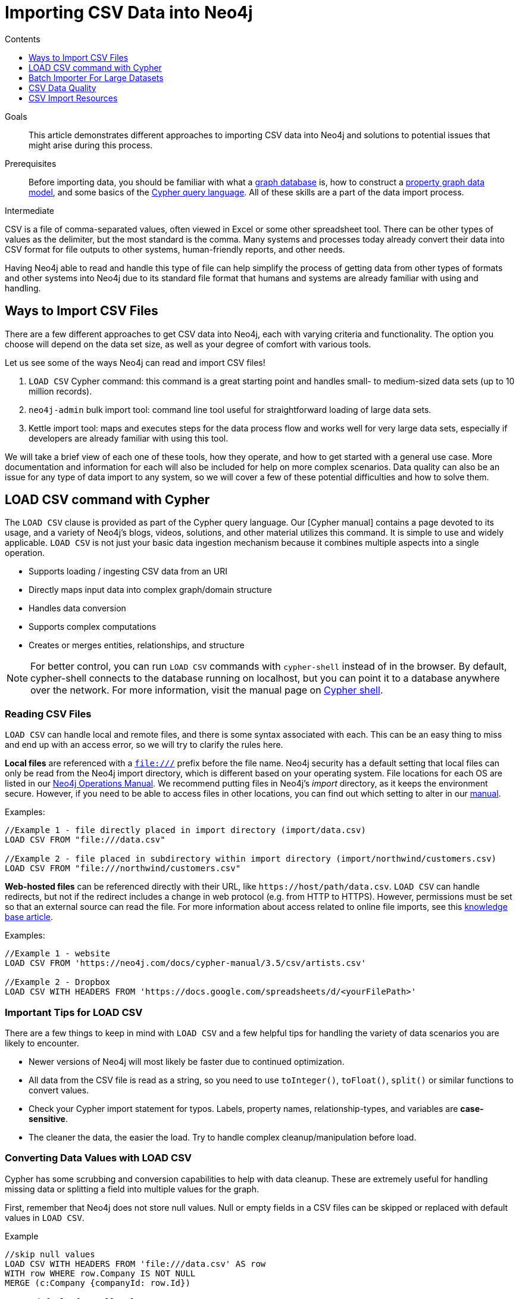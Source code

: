 = Importing CSV Data into Neo4j
:slug: guide-import-csv
:level: Intermediate
:section: Data Import
:section-link: data-import
:sectanchors:
:toc:
:toc-title: Contents
:toclevels: 1

.Goals
[abstract]
This article demonstrates different approaches to importing CSV data into Neo4j and solutions to potential issues that might arise during this process.

.Prerequisites
[abstract]
Before importing data, you should be familiar with what a link:/developer/graph-database/[graph database] is, how to construct a link:/developer/guide-data-modeling/[property graph data model], and some basics of the link:/developer/cypher[Cypher query language].
All of these skills are a part of the data import process.

[role=expertise]
{level}

CSV is a file of comma-separated values, often viewed in Excel or some other spreadsheet tool.
There can be other types of values as the delimiter, but the most standard is the comma.
Many systems and processes today already convert their data into CSV format for file outputs to other systems, human-friendly reports, and other needs.

Having Neo4j able to read and handle this type of file can help simplify the process of getting data from other types of formats and other systems into Neo4j due to its standard file format that humans and systems are already familiar with using and handling.

== Ways to Import CSV Files

There are a few different approaches to get CSV data into Neo4j, each with varying criteria and functionality.
The option you choose will depend on the data set size, as well as your degree of comfort with various tools.

Let us see some of the ways Neo4j can read and import CSV files!

1. `LOAD CSV` Cypher command: this command is a great starting point and handles small- to medium-sized data sets (up to 10 million records).
2. `neo4j-admin` bulk import tool: command line tool useful for straightforward loading of large data sets.
3. Kettle import tool: maps and executes steps for the data process flow and works well for very large data sets, especially if developers are already familiar with using this tool.

We will take a brief view of each one of these tools, how they operate, and how to get started with a general use case.
More documentation and information for each will also be included for help on more complex scenarios.
Data quality can also be an issue for any type of data import to any system, so we will cover a few of these potential difficulties and how to solve them.

[#import-load-csv]
== LOAD CSV command with Cypher

The `LOAD CSV` clause is provided as part of the Cypher query language.
Our [Cypher manual] contains a page devoted to its usage, and a variety of Neo4j's blogs, videos, solutions, and other material utilizes this command.
It is simple to use and widely applicable.
`LOAD CSV` is not just your basic data ingestion mechanism because it combines multiple aspects into a single operation.

* Supports loading / ingesting CSV data from an URI
* Directly maps input data into complex graph/domain structure
* Handles data conversion
* Supports complex computations
* Creates or merges entities, relationships, and structure

--
[NOTE]
For better control, you can run `LOAD CSV` commands with `cypher-shell` instead of in the browser.
By default, cypher-shell connects to the database running on localhost, but you can point it to a database anywhere over the network.
For more information, visit the manual page on link:/docs/operations-manual/3.5/tools/cypher-shell/[Cypher shell^].
--

=== Reading CSV Files

`LOAD CSV` can handle local and remote files, and there is some syntax associated with each.
This can be an easy thing to miss and end up with an access error, so we will try to clarify the rules here.

*Local files* are referenced with a `file:///` prefix before the file name.
Neo4j security has a default setting that local files can only be read from the Neo4j import directory, which is different based on your operating system.
File locations for each OS are listed in our link:{opsmanual}/configuration/file-locations[Neo4j Operations Manual^].
We recommend putting files in Neo4j's _import_ directory, as it keeps the environment secure.
However, if you need to be able to access files in other locations, you can find out which setting to alter in our link:/docs/cypher-manual/current/clauses/load-csv/#query-load-csv-introduction[manual^].

.Examples:
----
//Example 1 - file directly placed in import directory (import/data.csv)
LOAD CSV FROM "file:///data.csv"

//Example 2 - file placed in subdirectory within import directory (import/northwind/customers.csv)
LOAD CSV FROM "file:///northwind/customers.csv"
----

*Web-hosted files* can be referenced directly with their URL, like `+https://host/path/data.csv+`.
`LOAD CSV` can handle redirects, but not if the redirect includes a change in web protocol (e.g. from HTTP to HTTPS).
However, permissions must be set so that an external source can read the file.
For more information about access related to online file imports, see this link:/developer/kb/import-csv-locations/[knowledge base article^].

.Examples:
----
//Example 1 - website
LOAD CSV FROM 'https://neo4j.com/docs/cypher-manual/3.5/csv/artists.csv'

//Example 2 - Dropbox
LOAD CSV WITH HEADERS FROM 'https://docs.google.com/spreadsheets/d/<yourFilePath>'
----

=== Important Tips for LOAD CSV

There are a few things to keep in mind with `LOAD CSV` and a few helpful tips for handling the variety of data scenarios you are likely to encounter.

* Newer versions of Neo4j will most likely be faster due to continued optimization.
* All data from the CSV file is read as a string, so you need to use `toInteger()`, `toFloat()`, `split()` or similar functions to convert values.
* Check your Cypher import statement for typos. Labels, property names, relationship-types, and variables are *case-sensitive*.
* The cleaner the data, the easier the load. Try to handle complex cleanup/manipulation before load.

=== Converting Data Values with LOAD CSV

Cypher has some scrubbing and conversion capabilities to help with data cleanup.
These are extremely useful for handling missing data or splitting a field into multiple values for the graph.

First, remember that Neo4j does not store null values.
Null or empty fields in a CSV files can be skipped or replaced with default values in `LOAD CSV`. 

.Example
----
//skip null values
LOAD CSV WITH HEADERS FROM 'file:///data.csv' AS row
WITH row WHERE row.Company IS NOT NULL
MERGE (c:Company {companyId: row.Id})

//set default for null values
LOAD CSV WITH HEADERS FROM 'file:///data.csv' AS row
MERGE (c:Company {companyId: row.Id, hqLocation: coalesce(row.Location, "Unknown")})

//change empty strings to null values (not stored)
LOAD CSV WITH HEADERS FROM 'file:///data.csv' AS row
MERGE (c:Company {companyId: row.Id})
SET c.emailAddress =  CASE WHEN trim(row.Email) <> "" THEN row.Email ELSE null END
----

Next, if you have a field in the CSV that is a list of items that you want to split, you can use the Cypher `split()` function to separate arrays in a cell.

.Example
----
//split string of employee skills into separate nodes
LOAD CSV FROM 'file:///data.csv' AS row
MERGE (e:Employee {employeeId: row.Id})
WITH row, e, split(row.skills, ',') AS skills
UNWIND skills AS skill
MERGE (s:Skill {name: skill})
MERGE (e)-[r:HAS_EXPERIENCE]->(s);

//split list of game scores into nodes and relationships
LOAD CSV FROM 'file:///data.csv' AS row
WITH row, split(row.Scores, "-") AS scores
UNWIND scores AS score
MERGE (t:Team {name: row.name})
MERGE (g:Game {gameId: row.GameId})
 ON CREATE SET g.gameDate = date(row.GameDate), g.score = score
MERGE (t)-[:PLAYED]->(g);
----

Conditional conversions can be achieved with `CASE`.
You saw one example of this when we were checking for null values or empty strings, but let us look at another example.

.Example
----
//set businessType property based on shortened value in CSV
LOAD CSV WITH HEADERS FROM 'file:///data.csv' AS row
WITH row, CASE row.type
WHEN 'P'
 THEN row.type = 'Public'
WHEN 'R'
 THEN row.type = 'Private'
WHEN 'G'
 THEN row.type = 'Government'
ELSE row.type = 'Other' END AS type
MERGE (c:Company {companyId: row.CompanyId})
SET c.businessType = type
----

=== Optimizing LOAD CSV for Performance

Often, there are ways to improve performance during data load, which can be especially helpful when dealing with large amounts of data or complex loading.
While some recommmendations are for indexes or configuration adjustments, you can also load data in chunks, allowing memory and transaction state to clear between sections.

To improve inserting or updating unique entities into your graph (using `MERGE` or `MATCH` with updates), you can create indexes and constraints declared for each of the labels and properties you plan to merge or match on.

--
[NOTE]
For best performance, always `MATCH` and `MERGE` on a single label with the indexed primary-key property.
--

You should also separate node and relationship creation into separate statements.
For instance, instead of the following:

[source,cypher]
----
MERGE (e:Employee {employeeId: row.employeeId})-[r:WORKS_FOR]->(c:Company {companyId: row.companyId})
----

You can write it like this:

[source,cypher]
----
MERGE (e:Employee {employeeId: row.employeeId})
MERGE (c:Company {companyId: row.companyId})
MERGE (e)-[r:WORKS_FOR]->(c)
----

This way, the individual node insertion is easy (just searching for a single node or relationship each statement), rather than checking if an entire pattern exists with all the properties and labels being searched at once.
Also, this means there is less of a chance of error from bad data or mistypes!

There may be some scenarios where the amount of data being loaded is a lot, and you need to handle some complex relationships or updates.
In these cases, there are a couple of different approaches you can use to combat running out of memory during the data load.

1. Batch the import into sections with `PERIODIC COMMIT`.
This clause can be added before the import statement to tell Cypher to only process so many rows of the file before clearing memory and transaction state.
This avoids the `Out Of Memory` error that can occur with heavy processing.
For more information, see the link:/docs/cypher-manual/current/query-tuning/using/#query-using-periodic-commit-hint[manual page^] on `PERIODIC COMMIT`.

.Example
----
USING PERIODIC COMMIT 500
LOAD CSV WITH HEADERS FROM 'file:///data.csv' AS row
MERGE (pet:Pet {petId: row.PetId})
MERGE (owner:Owner {ownerId: row.OwnerId})
 ON CREATE SET owner.name = row.OwnerName
MERGE (pet)-[r:OWNED_BY]->(owner)
----

2. Adjust configuration for the database on heap and memory.
To help handle larger and/or more complex transactions, you can increase a couple of the configuration settings for the database and restart the instance for them to take effect. In `neo4j.conf`:
* `dbms.memory.heap.initial_size` and `dbms.memory.heap.max_size`: set to at least 4G.
* `dbms.memory.pagecache.size`: ideally, value large enough to keep the whole database in memory.

===== +++<u>LOAD CSV Resources</u>+++
* link:/developer/desktop-csv-import/[HowTo: Import CSV in Neo4j Desktop]
* link:/docs/cypher-manual/current/clauses/load-csv/[Cypher Manual: LOAD CSV^]
* link:/developer/guide-importing-data-and-etl/[Example: Import Northwind Data Set]
* link:https://youtu.be/Eh_79goBRUk[Video: LOAD CSV in the Real World^]

[#batch-importer]
== Batch Importer For Large Datasets

`LOAD CSV` is great for importing small- or medium-sized data (for instance, up to around 10M records).
However, for data sets larger than this, we have access to a command line bulk importer.
The `neo4j-admin import` tool allows you to import CSV data to an empty database by specifying node files and relationship files.

We want to use it to import order data into Neo4j: _customers, orders, and ordered products_.

The tool is located in `<neo4j-home>/bin/neo4j-admin` and is used as follows:

[source, shell]
----
bin/neo4j-admin import --nodes:Product "import/products.csv"                                          --nodes:Order "import/orders.csv"                                              --relationships:CONTAINS "import/order_details.csv"
----

The first few rows of data used for this import look like this:

.products.csv
[options="header"]
|===
| productId:ID,ProductName
| 1,Chai
| 2,Chang
|===

.orders.csv
[options="header"]
|===
| orderId:ID,CustomerID,EmployeeID
| 10248,VINET,5
| 10249,TOMSP,6
|===

.order_details.csv
[options="header"]
|===
| :START_ID,:END_ID,UnitPrice,Quantity:int,Discount:float
| 10248,11,14,12,0
| 10248,42,9.8,10,0
| 10248,72,34.8,5,0
| 10249,14,18.6,9,0
|===

--
[NOTE]
If you call the `bin/neo4j-admin import` without parameters it will list a comprehensive help page.
--


We specify a `--nodes` and `--relationships` parameter for each of the nodes and relationships we want to include in our graph.
In this case, we want nodes for `Product` entities and other nodes for `Order` entities.
We want to create one relationship with a type of `CONTAINS` between the nodes, and we have specified the `:START_ID` and `:END_ID` in the relationship CSV file for it to look up those nodes.

A *header row* in the first file of the group is required, it might even be contained in a single-line file which might be easier to handle and edit than a multi-gigabyte text file.
Compressed files are supported too.

. The `products.csv` is imported directly as nodes with the `:Product` label and the properties are taken directly from the file.
. Same for the `:Order` entities in the next `--nodes` parameter.
. Line item relationships typed `:CONTAINS` are created from `order_details.csv`, relating orders with the contained products via their IDs.

The column names are used for property names of the nodes and relationships, there is some extra markup for specific columns.

* `productId:ID` - global id column by which the node is looked up for later
** if you have repeated ids across entities, provide the entity in parentheses, like `:ID(Order)`
* `:START_ID`, `:END_ID` - relationship file columns referring to the node ids
** for id-groups, use `:END_ID(Order)`
* all other columns are treated as properties but skipped if empty or annotated with `:IGNORE`
* type conversion is possible by suffixing the name, e.g. by `:INT`, `:BOOLEAN`, etc. (can see this in each of our files)

For more details on this header format and the tool, see the documentation in the link:{opsmanual}/tools/import/[Neo4j Manual^] and the accompanying link:{opsmanual}/tutorial/import-tool/[tutorial^].

[#data-load-quality]
== CSV Data Quality

Real-world data is messy.
Any time you work with data, you will see some values that need cleaned up or transformed before you move it to another system.
We always recommend verifying data cleanliness yourself, even if another person has reviewed and approved it.
Small syntax errors, format descriptions, consistency or correct quoting, and even differing assumptions on data requirements or standards can easily cause hours of cleanup down the road.

We will highlight some of the data quality issues easily missed when loading data from other systems into Neo4j and try to help avoid problems with data import and cleanup.

=== Common Pitfalls

*Headers are inconsistent with data (missing, too many columns, different delimiter in header)*
Verify headers match the data in the file.
If you need to adjust formatting, delimiters, columns, etc., fixing headers now will save a great deal of time later, as you can earily reference columns and values based on file header rows.

*Extra or missing quotes throughout file*
Standalone double or single quotes in the middle of non-quoted text or non-escaped quotes in quoted text can cause issues reading the file for loading, causing the input to be broken in the wrong places and loaded incorrectly (or failing).
It is best to either escape or remove stray quotes.
You can escape them with standard escape characters, documented in the link:/developer/cypher-style-guide/#cypher-metacharacters[Cypher style guide] and a link:/developer/kb/parsing-of-quotes-for-load-csv-and-or-import/[knowledgebase article^].

*Special or Newline characters in file*
Special characters in a flat file need to be marked with quotes in order for the characters to be read correctly.
When dealing with any special characters in a file, ensure they are quoted or remove them.
For newline characters in quoted or unquoted fields, either add quotes for these, as well, or remove the newline characters.

*Inconsisent line breaks*
One thing that computers do not handle well is inconsisten data.
If you have inconsistent line breaks in the file (odd places or mixing Windows and Unix linebreak syntaxes), this will cause problems reading the file.
Ensure line breaks are consistent throughout.
We recommend choosing the Unix style for compatibility with Linux systems (common format for import tools).

*Binary zeros, BOM byte order mark (2 UTF-8 bytes) at beginning of file, or other non-text characters*
Any unusual characters or tool-specific formatting (Excel or Word) will often cause problems reading and analyzing files.
These unusual characters are sometimes hidden in application tools, but become easily apparent in basic editors.
We will discuss ways to find these types of issues in the next section, but if you come across these types of characters in your file, it is best to remove them entirely.

=== Tools

As mentioned above, certain applications have all kinds of special formatting that comes with them in order to make documents look nice, but this hidden extra code is not handled by regular file readers and scripts.
It will usually error with an error finding an "unexpected" character or end-of-file.
Other times, it is hard to find small syntax changes or make broad adjustments for files having a lot of data in them

For handling these types of situations or to speed up any type of data cleanup,there are a number of tools that help you check and validate your CSV data files.

Basic tools, such as hexdump, vi, emacs, UltraEdit, and Notepad++ work well for handling shortcut-based commands for editing and manipulating files.
However, these may not be the most efficient or user-friendly for those new to these tools.

Thankfully, there are also other options available that can assist in data cleanup and formatting.
We will list a few with links here.

* link:https://csvkit.readthedocs.io/en/latest/[CSVKit^] - a set of Python tools that provides statistics (csvstat), search (csvgrep), and more for your CSV files.
`csvstat` is very helpful to get an overview and statistics over your file, if you know your domain and data you can immediately spot inaccuracies.
For instance, showing excess field length can indicate stray quotes.

* link:http://csvlint.io/[CSVLint^] - an online service to validate CSV files.
You can upload the file or provide an URL to load it.
There is also the option to provide additional schema information.

* link:https://www.papaparse.com/[Papa Parse^] - a comprehensive Javascript library for CSV parsing that allows you to stream CSV data and provides good, human-readable error reporting on issues.
In the https://www.papaparse.com/demo[demo^] area, you can test your files or use the library directly.

* link:/developer/desktop-csv-import/#inspect-files[Cypher] - what Cypher sees is what will be imported, so you can use that to your advantage.
Using `LOAD CSV` without creating graph structure will just output samples, counts, or distributions to help you analyze exactly what is in the file and what Cypher will actually load.
This format makes it possible to detect incorrect header column counts, delimiters, quotes, escapes, or header name spellings.

[source, cypher]
----
// assert correct line count
LOAD CSV FROM "file-url" AS line
RETURN count(*);

// check first few raw lines
LOAD CSV FROM "file-url" AS line
RETURN line
LIMIT 5;

// check first 5 line-sample with header-mapping
LOAD CSV WITH HEADERS FROM "file-url" AS line
RETURN line
LIMIT 5;
----

[#import-csv-resources]
== CSV Import Resources

* link:{opsmanual}/tools/import/[Manual: Import Tool^]
* link:{opsmanual}/tutorial/import-tool/[Manual: Import Tool Tutorial^]
* link:/developer/kb/?tag=load-csv[Knowledgebase Articles: LOAD CSV^]
* link:/developer/guide-importing-data-and-etl/[Example: Importing Northwind with LOAD CSV]
* link:https://neo4j.com/developer/desktop-csv-import/[HowTo: Import CSV with Neo4j Desktop]
* link:https://github.com/neo4j-contrib/northwind-neo4j[GitHub project: Northwind CSV files^]
* link:https://www.jexp.de/blog/[Blog: Michael Hunger^]
* link:https://markhneedham.com/blog/tag/cypher/[Blog: Mark Needham^]
